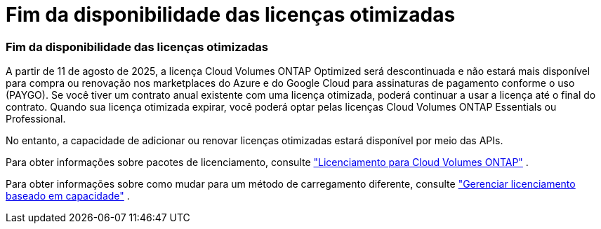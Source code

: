 = Fim da disponibilidade das licenças otimizadas
:allow-uri-read: 




=== Fim da disponibilidade das licenças otimizadas

A partir de 11 de agosto de 2025, a licença Cloud Volumes ONTAP Optimized será descontinuada e não estará mais disponível para compra ou renovação nos marketplaces do Azure e do Google Cloud para assinaturas de pagamento conforme o uso (PAYGO).  Se você tiver um contrato anual existente com uma licença otimizada, poderá continuar a usar a licença até o final do contrato.  Quando sua licença otimizada expirar, você poderá optar pelas licenças Cloud Volumes ONTAP Essentials ou Professional.

No entanto, a capacidade de adicionar ou renovar licenças otimizadas estará disponível por meio das APIs.

Para obter informações sobre pacotes de licenciamento, consulte https://docs.netapp.com/us-en/bluexp-cloud-volumes-ontap/concept-licensing.html["Licenciamento para Cloud Volumes ONTAP"^] .

Para obter informações sobre como mudar para um método de carregamento diferente, consulte https://docs.netapp.com/us-en/bluexp-cloud-volumes-ontap/task-manage-capacity-licenses.html["Gerenciar licenciamento baseado em capacidade"^] .
